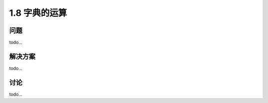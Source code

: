 ================================
1.8 字典的运算
================================

----------
问题
----------
todo...

----------
解决方案
----------
todo...

----------
讨论
----------
todo...
